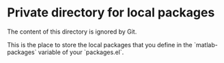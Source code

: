 * Private directory for local packages

The content of this directory is ignored by Git.

This is the place to store the local packages that you define in
the `matlab-packages` variable of your `packages.el`.
